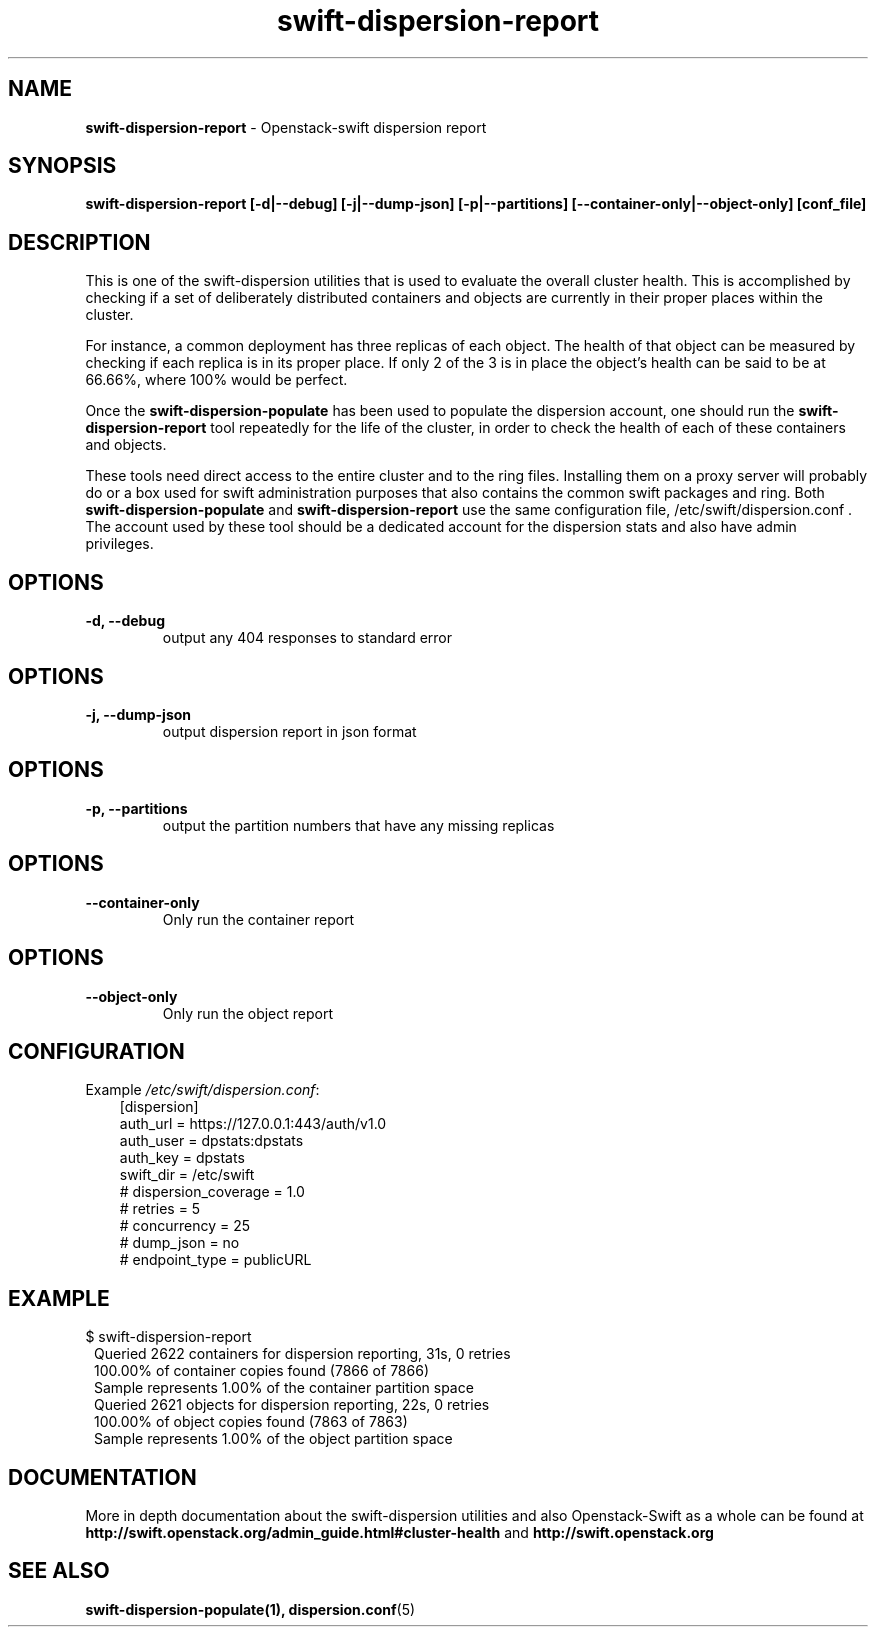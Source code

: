 .\"
.\" Author: Joao Marcelo Martins <marcelo.martins@rackspace.com> or <btorch@gmail.com>
.\" Copyright (c) 2010-2011 OpenStack Foundation.
.\"
.\" Licensed under the Apache License, Version 2.0 (the "License");
.\" you may not use this file except in compliance with the License.
.\" You may obtain a copy of the License at
.\"
.\"    http://www.apache.org/licenses/LICENSE-2.0
.\"
.\" Unless required by applicable law or agreed to in writing, software
.\" distributed under the License is distributed on an "AS IS" BASIS,
.\" WITHOUT WARRANTIES OR CONDITIONS OF ANY KIND, either express or
.\" implied.
.\" See the License for the specific language governing permissions and
.\" limitations under the License.
.\"  
.TH swift-dispersion-report 1 "8/26/2011" "Linux" "OpenStack Swift"

.SH NAME 
.LP
.B swift-dispersion-report
\- Openstack-swift dispersion report 

.SH SYNOPSIS
.LP
.B swift-dispersion-report [-d|--debug] [-j|--dump-json] [-p|--partitions] [--container-only|--object-only] [conf_file]

.SH DESCRIPTION 
.PP
This is one of the swift-dispersion utilities that is used to evaluate the
overall cluster health. This is accomplished by checking if a set of 
deliberately distributed containers and objects are currently in their
proper places within the cluster.

.PP 
For instance, a common deployment has three replicas of each object.
The health of that object can be measured by checking if each replica
is in its proper place. If only 2 of the 3 is in place the object's health
can be said to be at 66.66%, where 100% would be perfect.

.PP
Once the \fBswift-dispersion-populate\fR has been used to populate the 
dispersion account, one should run the \fBswift-dispersion-report\fR tool 
repeatedly for the life of the cluster, in order to check the health of each
of these containers and objects.

.PP
These tools need direct access to the entire cluster and to the ring files. 
Installing them on a proxy server will probably do or a box used for swift 
administration purposes that also contains the common swift packages and ring. 
Both \fBswift-dispersion-populate\fR and \fBswift-dispersion-report\fR use the 
same configuration file, /etc/swift/dispersion.conf . The account used by these
tool should be a dedicated account for the dispersion stats and also have admin
privileges. 

.SH OPTIONS
.RS 0
.PD 1
.IP "\fB-d, --debug\fR"
output any 404 responses to standard error

.SH OPTIONS
.RS 0
.PD 1
.IP "\fB-j, --dump-json\fR"
output dispersion report in json format

.SH OPTIONS
.RS 0
.PD 1
.IP "\fB-p, --partitions\fR"
output the partition numbers that have any missing replicas

.SH OPTIONS
.RS 0
.PD 1
.IP "\fB--container-only\fR"
Only run the container report

.SH OPTIONS
.RS 0
.PD 1
.IP "\fB--object-only\fR"
Only run the object report

.SH CONFIGURATION
.PD 0 
Example \fI/etc/swift/dispersion.conf\fR: 

.RS 3
.IP "[dispersion]"
.IP "auth_url = https://127.0.0.1:443/auth/v1.0"
.IP "auth_user = dpstats:dpstats"
.IP "auth_key = dpstats"
.IP "swift_dir = /etc/swift"
.IP "# dispersion_coverage = 1.0"
.IP "# retries = 5"
.IP "# concurrency = 25"
.IP "# dump_json = no"
.IP "# endpoint_type = publicURL"
.RE
.PD 

.SH EXAMPLE
.PP 
.PD 0
$ swift-dispersion-report 


.RS 1
.IP "Queried 2622 containers for dispersion reporting, 31s, 0 retries"
.IP "100.00% of container copies found (7866 of 7866)"
.IP "Sample represents 1.00% of the container partition space"

.IP "Queried 2621 objects for dispersion reporting, 22s, 0 retries"
.IP "100.00% of object copies found (7863 of 7863)"
.IP "Sample represents 1.00% of the object partition space"
.RE

.PD
 

.SH DOCUMENTATION
.LP
More in depth documentation about the swift-dispersion utilities and
also Openstack-Swift as a whole can be found at 
.BI http://swift.openstack.org/admin_guide.html#cluster-health
and 
.BI http://swift.openstack.org


.SH "SEE ALSO"
.BR swift-dispersion-populate(1),
.BR dispersion.conf (5)

